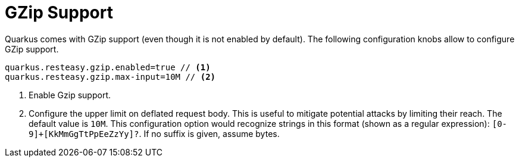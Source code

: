 ifdef::context[:parent-context: {context}]
[id="gzip-support_{context}"]
= GZip Support
:context: gzip-support

Quarkus comes with GZip support (even though it is not enabled by default). The following configuration knobs allow to configure GZip support.

[source,properties]
----
quarkus.resteasy.gzip.enabled=true // <1>
quarkus.resteasy.gzip.max-input=10M // <2>
----

[arabic]
<1> Enable Gzip support.
<2> Configure the upper limit on deflated request body. This is useful to mitigate potential attacks by limiting their reach. The default value is `10M`.
This configuration option would recognize strings in this format (shown as a regular expression): `[0-9]+[KkMmGgTtPpEeZzYy]?`. If no suffix is given, assume bytes.


ifdef::parent-context[:context: {parent-context}]
ifndef::parent-context[:!context:]